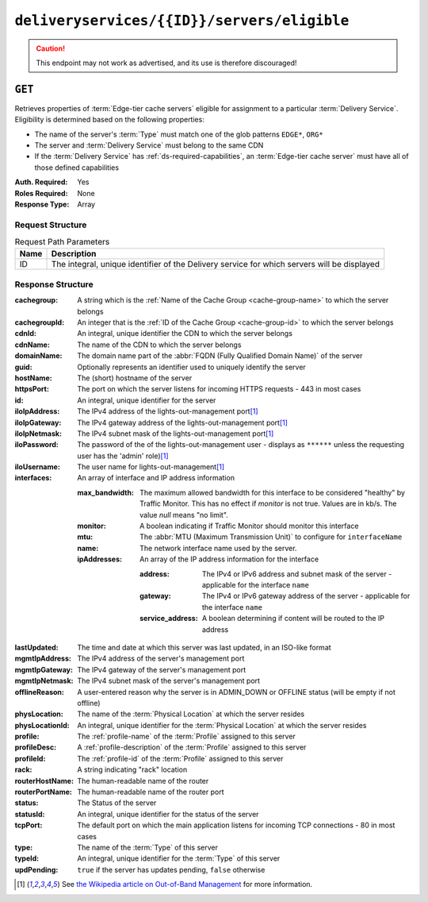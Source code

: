 ..
..
.. Licensed under the Apache License, Version 2.0 (the "License");
.. you may not use this file except in compliance with the License.
.. You may obtain a copy of the License at
..
..     http://www.apache.org/licenses/LICENSE-2.0
..
.. Unless required by applicable law or agreed to in writing, software
.. distributed under the License is distributed on an "AS IS" BASIS,
.. WITHOUT WARRANTIES OR CONDITIONS OF ANY KIND, either express or implied.
.. See the License for the specific language governing permissions and
.. limitations under the License.
..

.. _to-api-deliveryservices-id-servers-eligible:

********************************************
``deliveryservices/{{ID}}/servers/eligible``
********************************************

.. caution:: This endpoint may not work as advertised, and its use is therefore discouraged!

``GET``
=======
Retrieves properties of :term:`Edge-tier cache servers` eligible for assignment to a particular :term:`Delivery Service`. Eligibility is determined based on the following properties:

- The name of the server's :term:`Type` must match one of the glob patterns ``EDGE*``, ``ORG*``
- The server and :term:`Delivery Service` must belong to the same CDN
- If the :term:`Delivery Service` has :ref:`ds-required-capabilities`, an :term:`Edge-tier cache server` must have all of those defined capabilities

:Auth. Required: Yes
:Roles Required: None
:Response Type:  Array

Request Structure
-----------------
.. table:: Request Path Parameters

	+------+---------------------------------------------------------------------------------------------+
	| Name | Description                                                                                 |
	+======+=============================================================================================+
	| ID   | The integral, unique identifier of the Delivery service for which servers will be displayed |
	+------+---------------------------------------------------------------------------------------------+

Response Structure
------------------
:cachegroup:     A string which is the :ref:`Name of the Cache Group <cache-group-name>` to which the server belongs
:cachegroupId:   An integer that is the :ref:`ID of the Cache Group <cache-group-id>` to which the server belongs
:cdnId:          An integral, unique identifier the CDN to which the server belongs
:cdnName:        The name of the CDN to which the server belongs
:domainName:     The domain name part of the :abbr:`FQDN (Fully Qualified Domain Name)` of the server
:guid:           Optionally represents an identifier used to uniquely identify the server
:hostName:       The (short) hostname of the server
:httpsPort:      The port on which the server listens for incoming HTTPS requests - 443 in most cases
:id:             An integral, unique identifier for the server
:iloIpAddress:   The IPv4 address of the lights-out-management port\ [#ilowikipedia]_
:iloIpGateway:   The IPv4 gateway address of the lights-out-management port\ [#ilowikipedia]_
:iloIpNetmask:   The IPv4 subnet mask of the lights-out-management port\ [#ilowikipedia]_
:iloPassword:    The password of the of the lights-out-management user - displays as ``******`` unless the requesting user has the 'admin' role)\ [#ilowikipedia]_
:iloUsername:    The user name for lights-out-management\ [#ilowikipedia]_
:interfaces:     An array of interface and IP address information

	:max_bandwidth:  The maximum allowed bandwidth for this interface to be considered "healthy" by Traffic Monitor. This has no effect if `monitor` is not true. Values are in kb/s. The value `null` means "no limit".
	:monitor:        A boolean indicating if Traffic Monitor should monitor this interface
	:mtu:            The :abbr:`MTU (Maximum Transmission Unit)` to configure for ``interfaceName``

		.. seealso:: `The Wikipedia article on Maximum Transmission Unit <https://en.wikipedia.org/wiki/Maximum_transmission_unit>`_

	:name:           The network interface name used by the server.

	:ipAddresses:    An array of the IP address information for the interface

		:address:       The IPv4 or IPv6 address and subnet mask of the server - applicable for the interface ``name``
		:gateway:       The IPv4 or IPv6 gateway address of the server - applicable for the interface ``name``
		:service_address:  A boolean determining if content will be routed to the IP address

:lastUpdated:    The time and date at which this server was last updated, in an ISO-like format
:mgmtIpAddress:  The IPv4 address of the server's management port
:mgmtIpGateway:  The IPv4 gateway of the server's management port
:mgmtIpNetmask:  The IPv4 subnet mask of the server's management port
:offlineReason:  A user-entered reason why the server is in ADMIN_DOWN or OFFLINE status (will be empty if not offline)
:physLocation:   The name of the :term:`Physical Location` at which the server resides
:physLocationId: An integral, unique identifier for the :term:`Physical Location` at which the server resides
:profile:        The :ref:`profile-name` of the :term:`Profile` assigned to this server
:profileDesc:    A :ref:`profile-description` of the :term:`Profile` assigned to this server
:profileId:      The :ref:`profile-id` of the :term:`Profile` assigned to this server
:rack:           A string indicating "rack" location
:routerHostName: The human-readable name of the router
:routerPortName: The human-readable name of the router port
:status:         The Status of the server

	.. seealso:: :ref:`health-proto`

:statusId:       An integral, unique identifier for the status of the server

	.. seealso:: :ref:`health-proto`

:tcpPort:        The default port on which the main application listens for incoming TCP connections - 80 in most cases
:type:           The name of the :term:`Type` of this server
:typeId:         An integral, unique identifier for the :term:`Type` of this server
:updPending:     ``true`` if the server has updates pending, ``false`` otherwise

.. code-block:: json
	:caption: Response Example

	{ "response": [
		{
			"cachegroup": "CDN_in_a_Box_Edge",
			"cachegroupId": 7,
			"cdnId": 2,
			"cdnName": "CDN-in-a-Box",
			"domainName": "infra.ciab.test",
			"guid": null,
			"hostName": "edge",
			"httpsPort": 443,
			"id": 10,
			"iloIpAddress": "",
			"iloIpGateway": "",
			"iloIpNetmask": "",
			"iloPassword": "",
			"iloUsername": "",
			"lastUpdated": "2018-10-30 16:01:12+00",
			"mgmtIpAddress": "",
			"mgmtIpGateway": "",
			"mgmtIpNetmask": "",
			"offlineReason": "",
			"physLocation": "Apachecon North America 2018",
			"physLocationId": 1,
			"profile": "ATS_EDGE_TIER_CACHE",
			"profileDesc": "Edge Cache - Apache Traffic Server",
			"profileId": 9,
			"rack": "",
			"routerHostName": "",
			"routerPortName": "",
			"status": "REPORTED",
			"statusId": 3,
			"tcpPort": 80,
			"type": "EDGE",
			"typeId": 11,
			"updPending": false,
			"interfaces": [{
				"ipAddresses": [
					{
						"address": "172.16.239.100",
						"gateway": "172.16.239.1",
						"service_address": true
					},
					{
						"address": "fc01:9400:1000:8::100",
						"gateway": "fc01:9400:1000:8::1",
						"service_address": true
					}
				],
				"max_bandwidth": 0,
				"monitor": true,
				"mtu": 1500,
				"name": "eth0"
			}]
		}
	]}

.. [#ilowikipedia] See `the Wikipedia article on Out-of-Band Management <https://en.wikipedia.org/wiki/Out-of-band_management>`_ for more information.
